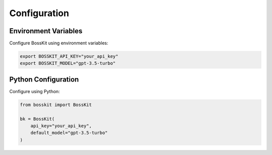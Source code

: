 Configuration
=============

Environment Variables
-------------------

Configure BossKit using environment variables:

.. code-block:: bash

    export BOSSKIT_API_KEY="your_api_key"
    export BOSSKIT_MODEL="gpt-3.5-turbo"

Python Configuration
-------------------

Configure using Python:

.. code-block:: python

    from bosskit import BossKit

    bk = BossKit(
        api_key="your_api_key",
        default_model="gpt-3.5-turbo"
    )
